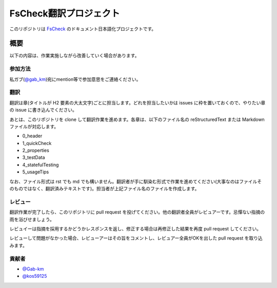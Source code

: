 =======================
FsCheck翻訳プロジェクト
=======================

このリポジトリは `FsCheck <https://github.com/fsharp/FsCheck>`_ のドキュメント日本語化プロジェクトです。

概要
====

以下の内容は、作業実施しながら改善していく場合があります。

参加方法
--------

私ガブ(`@gab_km <https://twitter.com/gab_km>`_)宛にmention等で参加意思をご連絡ください。

翻訳
----

翻訳は章(タイトルが H2 要素の大太文字)ごとに担当します。どれを担当したいかは issues に枠を置いておくので、やりたい章の issue に書き込んでください。

あとは、このリポジトリを clone して翻訳作業を進めます。各章は、以下のファイル名の reStructuredText または Markdown ファイルが対応します。

* 0_header
* 1_quickCheck
* 2_properties
* 3_testData
* 4_statefulTesting
* 5_usageTips

なお、ファイル形式は rst でも md でも構いません。翻訳者が手に馴染む形式で作業を進めてください(大事なのはファイルそのものではなく、翻訳済みテキストです)。担当者が上記ファイル名のファイルを作成します。

レビュー
--------

翻訳作業が完了したら、このリポジトリに pull request を投げてください。他の翻訳者全員がレビュアーです。忌憚ない指摘の雨を浴びせましょう。

レビュイーは指摘を採用するかどうかレスポンスを返し、修正する場合は再修正した結果を再度 pull request してください。

レビューして問題がなかった場合、レビューアーはその旨をコメントし、レビュアー全員がOKを出した pull request を取り込みます。

貢献者
------

* `@Gab-km <https://github.com/Gab-km>`_
* `@kos59125 <https://github.com/kos59125>`_
